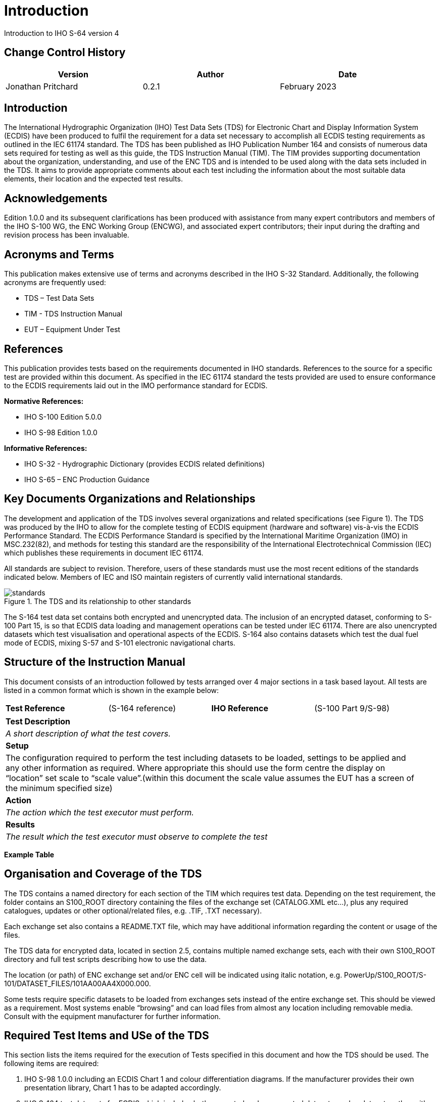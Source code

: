 = Introduction

Introduction to IHO S-64 version 4

== Change Control History

[width="95%",caption=""]
|====================
|Version    |    Author | Date

|Jonathan Pritchard | 0.2.1 | February 2023
|====================

== Introduction

The International Hydrographic Organization (IHO) Test Data Sets (TDS) for Electronic Chart and Display Information System (ECDIS) have been produced to fulfil the requirement for a data set necessary to accomplish all ECDIS testing requirements as outlined in the IEC 61174 standard. The TDS has been published as IHO Publication Number 164 and consists of numerous data sets required for testing as well as this guide, the TDS Instruction Manual (TIM). The TIM provides supporting documentation about the organization, understanding, and use of the ENC TDS and is intended to be used along with the data sets included in the TDS. It aims to provide appropriate comments about each test including the information about the most suitable data elements, their location and the expected test results.


== Acknowledgements
Edition 1.0.0 and its subsequent clarifications has been produced with assistance from many expert contributors and members of the IHO S-100 WG, the ENC Working Group (ENCWG), and associated expert contributors; their input during the drafting and revision process has been invaluable.


== Acronyms and Terms

This publication makes extensive use of terms and acronyms described in the IHO S-32 Standard. Additionally, the following acronyms are frequently used:

* TDS – Test Data Sets
* TIM - TDS Instruction Manual
* EUT – Equipment Under Test

== References

This publication provides tests based on the requirements documented in IHO standards. References to the source for a specific test are provided within this document. As specified in the IEC 61174 standard the tests provided are used to ensure conformance to the ECDIS requirements laid out in the IMO performance standard for ECDIS.

*Normative References:*

* IHO S-100 Edition 5.0.0
* IHO S-98 Edition 1.0.0

*Informative References:*

* IHO S-32 - Hydrographic Dictionary (provides ECDIS related definitions)
* IHO S-65 – ENC Production Guidance

== Key Documents Organizations and Relationships

The development and application of the TDS involves several organizations and related specifications (see Figure 1). The TDS was produced by the IHO to allow for the complete testing of ECDIS equipment (hardware and software) vis-à-vis the ECDIS Performance Standard. The ECDIS Performance Standard is specified by the International Maritime Organization (IMO) in MSC.232(82), and methods for testing this standard are the responsibility of the International Electrotechnical Commission (IEC) which publishes these requirements in document IEC 61174.

All standards are subject to revision. Therefore, users of these standards must use the most recent editions of the standards indicated below. Members of IEC and ISO maintain registers of currently valid international standards.

.The TDS and its relationship to other standards
image::images/intro/standards.png[scaledwidth=60%,align="center"]



The S-164 test data set contains both encrypted and unencrypted data. The inclusion of an encrypted dataset, conforming to S-100 Part 15, is so that ECDIS data loading and management operations can be tested under IEC 61174. There are also unencrypted datasets which test visualisation and operational aspects of the ECDIS. S-164 also contains datasets which test the dual fuel mode of ECDIS, mixing S-57 and S-101 electronic navigational charts.

== Structure of the Instruction Manual

This document consists of an introduction followed by tests arranged over 4 major sections in a task based layout. All tests are listed in a common format which is shown in the example below:

[width="95%",caption="",stripes="odd"]
|====================
|*Test Reference*    |    (S-164 reference)  | *IHO Reference* | (S-100 Part 9/S-98)
|====================
[width="95%",caption="",stripes="odd"]
|====================
|*Test Description*
a|_A short description of what the test covers._
|*Setup*
a| The configuration required to perform the test including datasets to be loaded, settings to be applied and any other information as required. Where appropriate this should use the form centre the display on “location” set scale to “scale value”.(within this document the scale value assumes the EUT has a screen of the minimum specified size)
| *Action*
a| _The action which the test executor must perform._
| *Results*
a| _The result which the test executor must observe to complete the test_
|====================

*Example Table*

== Organisation and Coverage of the TDS

The TDS contains a named directory for each section of the TIM which requires test data. Depending on the test requirement, the folder contains an S100_ROOT directory containing the files of the exchange set (CATALOG.XML etc…), plus any required catalogues, updates or other optional/related files, e.g. .TIF, .TXT necessary).

Each exchange set also contains a README.TXT file, which may have additional information regarding the content or usage of the files.

The TDS data for encrypted data, located in section 2.5, contains multiple named exchange sets, each with their own S100_ROOT directory and full test scripts describing how to use the data.

The location (or path) of ENC exchange set and/or ENC cell will be indicated using italic notation, e.g. PowerUp/S100_ROOT/S-101/DATASET_FILES/101AA00AA4X000.000.

Some tests require specific datasets to be loaded from exchanges sets instead of the entire exchange set. This should be viewed as a requirement. Most systems enable “browsing” and can load files from almost any location including removable media. Consult with the equipment manufacturer for further information.

== Required Test Items and USe of the TDS

This section lists the items required for the execution of Tests specified in this document and how the TDS should be used. The following items are required:

1.	IHO S-98 1.0.0 including an ECDIS Chart 1 and colour differentiation diagrams. If the manufacturer provides their own presentation library, Chart 1 has to be adapted accordingly.

2.	IHO S-164 test data sets for ECDIS which includes both encrypted and unencrypted datasets, and updates, together with the associated instruction manual.

3.	SENC test data sets, if supported from each SENC distributor.

ECDIS Chart 1 and colour differentiation diagrams must be acquired and installed on the equipment under test (EUT) by the manufacturer, prior to the beginning of the tests.

The second item, the IHO TDS, is provided as part of S-164, including the encrypted data and its test scripts. This document is to be considered the “Instruction Manual”. The IHO TDS may be upgraded from time to time to correct residual anomalies and ensure that the results of the tests conform to the description in this Manual. It is important to ensure that the tests are conducted with the latest version posted on the IHO web site at http://www.iho.int > (ENCs & ECDIS).  The version number (1.0.0) will remain the same as long as the corrections do not impact this document.

The third item on the list, SENC test data set, if supported, must be provided by the manufacturer.

== Notes on ECDIS screen samples (still required?)

*Light Descriptions*
Between the light characteristics abbreviation and the colour attribute it is acceptable for the ECDIS to display the light description text with or without a space. There must be a space between the light colour and signal period, for example:
Fl W 30s7m10M or FlW 30s7m10M are both acceptable options
Further details are given in S-52 Presentation Library edition 4.0.2 Part 1 10.6.3 Light Description Text Strings

*Light Descriptions for Sectored Lights*
The light description text string is normally not used for sector lights because it would cause clutter however OEMs are not prevented from doing so. Where OEMs have displayed the text strings in their ECDIS they must provide a method to select/deselect them from the ECDIS display. Further details are available in S-52 Presentation Library edition 4.0.2 Part 1 LIGHTS06 conditional symbology procedure.

*Centred Symbols*
There is no algorithm specified for OEMs to calculate the centre of an area. Therefore depending on the ECDIS there maybe instances where the centred symbol is not visible. If the centred symbol is not visible in the ECDIS display the zoom level should be increased until the symbol becomes visible.


